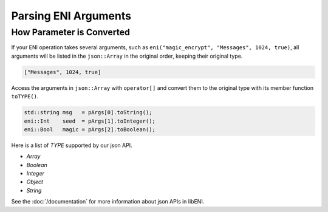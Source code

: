 =====================
Parsing ENI Arguments
=====================

How Parameter is Converted
--------------------------

If your ENI operation takes several arguments, such as
``eni("magic_encrypt", "Messages", 1024, true)``, all arguments will be listed
in the ``json::Array`` in the original order, keeping their original type.

.. code:: JSON

  ["Messages", 1024, true]

Access the arguments in ``json::Array`` with ``operator[]`` and convert them
to the original type with its member function ``toTYPE()``.

.. code:: C++

  std::string msg   = pArgs[0].toString();
  eni::Int    seed  = pArgs[1].toInteger();
  eni::Bool   magic = pArgs[2].toBoolean();

Here is a list of `TYPE` supported by our json API.

* `Array`
* `Boolean`
* `Integer`
* `Object`
* `String`

See the :doc:`/documentation` for more information about json APIs in libENI.
